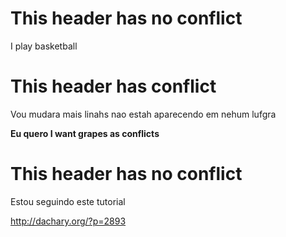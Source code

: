 
* This header has no conflict

  I play basketball

* This header has conflict

  Vou mudara mais linahs
  nao estah aparecendo em nehum lufgra

  *Eu quero I want grapes as conflicts*
  
* This header has no conflict

  Estou seguindo este tutorial

  http://dachary.org/?p=2893
  

